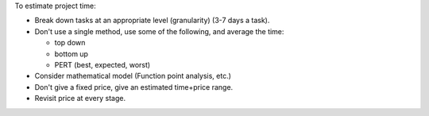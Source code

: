To estimate project time:

* Break down tasks at an appropriate level (granularity) (3-7 days a task).
* Don't use a single method, use some of the following, and average the time:

  * top down
  * bottom up
  * PERT (best, expected, worst)

* Consider mathematical model (Function point analysis, etc.)
* Don't give a fixed price, give an estimated time+price range.
* Revisit price at every stage.
